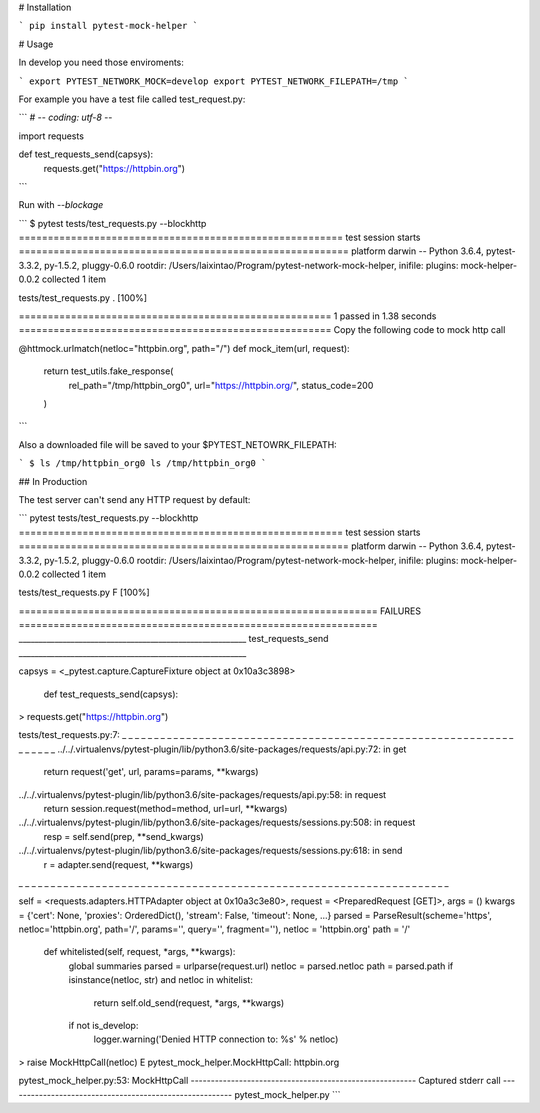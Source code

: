 # Installation

```
pip install pytest-mock-helper
```

# Usage

In develop you need those enviroments:

```
export PYTEST_NETWORK_MOCK=develop
export PYTEST_NETWORK_FILEPATH=/tmp
```

For example you have a test file called test_request.py:

```
# -*- coding: utf-8 -*-

import requests


def test_requests_send(capsys):
    requests.get("https://httpbin.org")
```

Run with `--blockage`

```
$ pytest tests/test_requests.py --blockhttp
======================================================== test session starts =========================================================
platform darwin -- Python 3.6.4, pytest-3.3.2, py-1.5.2, pluggy-0.6.0
rootdir: /Users/laixintao/Program/pytest-network-mock-helper, inifile:
plugins: mock-helper-0.0.2
collected 1 item

tests/test_requests.py .                                                                                                       [100%]

====================================================== 1 passed in 1.38 seconds ======================================================
Copy the following code to mock http call

@httmock.urlmatch(netloc="httpbin.org", path="/")
def mock_item(url, request):
    return test_utils.fake_response(
        rel_path="/tmp/httpbin_org0",
        url="https://httpbin.org/",
        status_code=200
    )
```

Also a downloaded file will be saved to your $PYTEST_NETOWRK_FILEPATH:

```
$ ls /tmp/httpbin_org0
ls /tmp/httpbin_org0
```

## In Production

The test server can't send any HTTP request by default:

```
pytest tests/test_requests.py --blockhttp
======================================================== test session starts =========================================================
platform darwin -- Python 3.6.4, pytest-3.3.2, py-1.5.2, pluggy-0.6.0
rootdir: /Users/laixintao/Program/pytest-network-mock-helper, inifile:
plugins: mock-helper-0.0.2
collected 1 item

tests/test_requests.py F                                                                                                       [100%]

============================================================== FAILURES ==============================================================
_________________________________________________________ test_requests_send _________________________________________________________

capsys = <_pytest.capture.CaptureFixture object at 0x10a3c3898>

    def test_requests_send(capsys):
>       requests.get("https://httpbin.org")

tests/test_requests.py:7:
_ _ _ _ _ _ _ _ _ _ _ _ _ _ _ _ _ _ _ _ _ _ _ _ _ _ _ _ _ _ _ _ _ _ _ _ _ _ _ _ _ _ _ _ _ _ _ _ _ _ _ _ _ _ _ _ _ _ _ _ _ _ _ _ _ _ _
../../.virtualenvs/pytest-plugin/lib/python3.6/site-packages/requests/api.py:72: in get
    return request('get', url, params=params, **kwargs)
../../.virtualenvs/pytest-plugin/lib/python3.6/site-packages/requests/api.py:58: in request
    return session.request(method=method, url=url, **kwargs)
../../.virtualenvs/pytest-plugin/lib/python3.6/site-packages/requests/sessions.py:508: in request
    resp = self.send(prep, **send_kwargs)
../../.virtualenvs/pytest-plugin/lib/python3.6/site-packages/requests/sessions.py:618: in send
    r = adapter.send(request, **kwargs)
_ _ _ _ _ _ _ _ _ _ _ _ _ _ _ _ _ _ _ _ _ _ _ _ _ _ _ _ _ _ _ _ _ _ _ _ _ _ _ _ _ _ _ _ _ _ _ _ _ _ _ _ _ _ _ _ _ _ _ _ _ _ _ _ _ _ _

self = <requests.adapters.HTTPAdapter object at 0x10a3c3e80>, request = <PreparedRequest [GET]>, args = ()
kwargs = {'cert': None, 'proxies': OrderedDict(), 'stream': False, 'timeout': None, ...}
parsed = ParseResult(scheme='https', netloc='httpbin.org', path='/', params='', query='', fragment=''), netloc = 'httpbin.org'
path = '/'

    def whitelisted(self, request, *args, **kwargs):
        global summaries
        parsed = urlparse(request.url)
        netloc = parsed.netloc
        path = parsed.path
        if isinstance(netloc, str) and netloc in whitelist:
            return self.old_send(request, *args, **kwargs)

        if not is_develop:
            logger.warning('Denied HTTP connection to: %s' % netloc)
>           raise MockHttpCall(netloc)
E           pytest_mock_helper.MockHttpCall: httpbin.org

pytest_mock_helper.py:53: MockHttpCall
-------------------------------------------------------- Captured stderr call --------------------------------------------------------
pytest_mock_helper.py       
```



